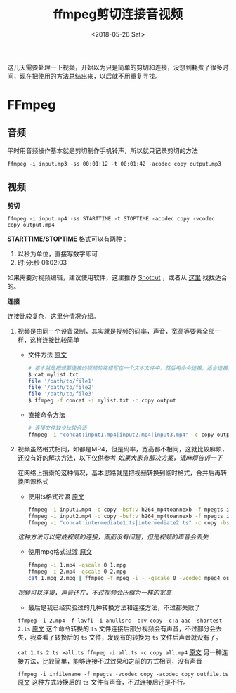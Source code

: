 #+TITLE: ffmpeg剪切连接音视频
#+DATE: <2018-05-26 Sat>
#+TAGS: ffmpeg, concat, split, video
#+LAYOUT: post
#+CATEGORIES: FFmpeg

这几天需要处理一下视频，开始以为只是简单的剪切和连接，没想到耗费了很多时间，现在把使用的方法总结出来，以后就不用重复寻找。

* FFmpeg

** 音频

平时用音频操作基本就是剪切制作手机铃声，所以就只记录剪切的方法

=ffmpeg -i input.mp3 -ss 00:01:12 -t 00:01:42 -acodec copy output.mp3=

#+BEGIN_HTML
<!--more-->
#+END_HTML

** 视频

*剪切*

=ffmpeg -i input.mp4 -ss STARTTIME -t STOPTIME -acodec copy -vcodec copy output.mp4=

*STARTTIME/STOPTIME* 格式可以有两种：
1. 以秒为单位，直接写数字即可
2. 时:分:秒    01:02:03

如果需要对视频编辑，建议使用软件，这里推荐 [[https://www.shotcut.org/][Shotcut]] ，或者从 [[https://zhuanlan.zhihu.com/p/21879714][这里]] 找找适合的。

*连接*

连接比较复杂，这里分情况介绍。

1. 视频是由同一个设备录制，其实就是视频的码率，声音，宽高等要素全部一样，这样连接比较简单
  - 文件方法  [[https://segmentfault.com/a/1190000000414341][原文]]
  #+BEGIN_SRC sh
  # 基本就是把想要连接的视频的路径写在一个文本文件中，然后用命令连接，适合连接文件较多的情况
  $ cat mylist.txt
  file '/path/to/file1'
  file '/path/to/file2'
  file '/path/to/file3'
  $ ffmpeg -f concat -i mylist.txt -c copy output
  #+END_SRC
  - 直接命令方法
  #+BEGIN_SRC sh
  # 连接文件较少比较合适
  ffmpeg -i "concat:input1.mp4|input2.mp4|input3.mp4" -c copy output.mp4
  #+END_SRC

2. 视频虽然格式相同，如都是MP4，但是码率，宽高都不相同，这就比较麻烦，还没有好的解决方法，以下仅供参考 /如果大家有解决方案，请麻烦告诉一下/

  在网络上搜索的这种情况，基本思路就是把视频转换到临时格式，合并后再转换回源格式

  - 使用ts格式过渡 [[https://superuser.com/a/1059261][原文]]
  #+BEGIN_SRC sh
  ffmpeg -i input1.mp4 -c copy -bsf:v h264_mp4toannexb -f mpegts intermediate1.ts
  ffmpeg -i input2.mp4 -c copy -bsf:v h264_mp4toannexb -f mpegts intermediate2.ts
  ffmpeg -i "concat:intermediate1.ts|intermediate2.ts" -c copy -bsf:a aac_adtstoasc output.mp4
  #+END_SRC
  /这种方法可以完成视频的连接，画面没有问题，但是视频的声音会丢失/
  
  - 使用mpg格式过渡 [[https://stackoverflow.com/a/7333453][原文]]
  #+BEGIN_SRC sh
  ffmpeg -i 1.mp4 -qscale 0 1.mpg
  ffmpeg -i 2.mp4 -qscale 0 2.mpg
  cat 1.mpg 2.mpg | ffmpeg -f mpeg -i - -qscale 0 -vcodec mpeg4 output.mp4
  #+END_SRC
  /视频可以连接，声音还在，不过视频会压缩为一样的宽高/
  
  - 最后是我已经实验过的几种转换方法和连接方法，不过都失败了
  =ffmpeg -i 2.mp4 -f lavfi -i anullsrc -c:v copy -c:a aac -shortest 2.ts= 
  [[https://superuser.com/a/1029552][原文]] 这个命令转换的 =ts= 文件连接后部分视频会有声音，不过部分会丢失，我查看了转换后的 =ts= 文件，发现有的转换为 =ts= 文件后声音就没有了。

  =cat 1.ts 2.ts >all.ts ffmpeg -i all.ts -c copy all.mp4= 
  [[https://video.stackexchange.com/a/20074][原文]] 另一种连接方法，比较简单，能够连接不过效果和之前的方式相同，没有声音

  =ffmpeg -i infilename -f mpegts -vcodec copy -acodec copy outfile.ts= 
  [[https://superuser.com/q/227036][原文]] 这种方式转换后的 =ts= 文件有声音，不过连接后还是不行。
  
